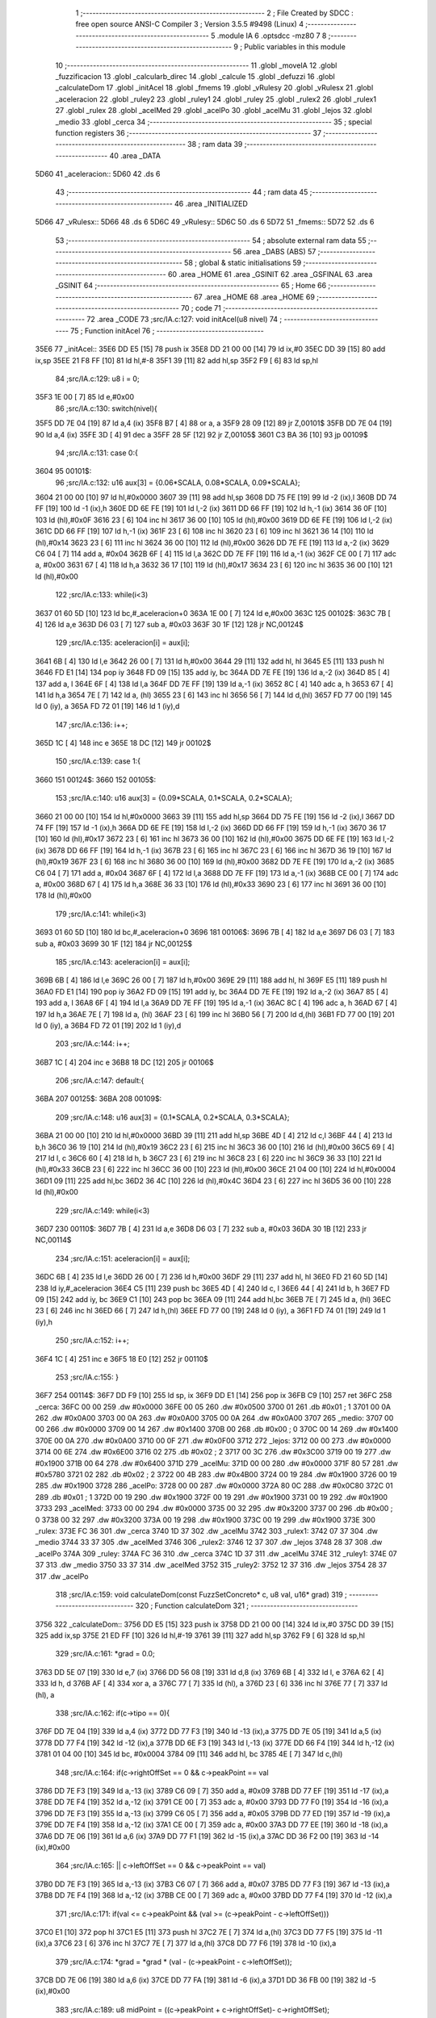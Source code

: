                               1 ;--------------------------------------------------------
                              2 ; File Created by SDCC : free open source ANSI-C Compiler
                              3 ; Version 3.5.5 #9498 (Linux)
                              4 ;--------------------------------------------------------
                              5 	.module IA
                              6 	.optsdcc -mz80
                              7 	
                              8 ;--------------------------------------------------------
                              9 ; Public variables in this module
                             10 ;--------------------------------------------------------
                             11 	.globl _moveIA
                             12 	.globl _fuzzificacion
                             13 	.globl _calcularb_direc
                             14 	.globl _calcule
                             15 	.globl _defuzzi
                             16 	.globl _calculateDom
                             17 	.globl _initAcel
                             18 	.globl _fmems
                             19 	.globl _vRulesy
                             20 	.globl _vRulesx
                             21 	.globl _aceleracion
                             22 	.globl _ruley2
                             23 	.globl _ruley1
                             24 	.globl _ruley
                             25 	.globl _rulex2
                             26 	.globl _rulex1
                             27 	.globl _rulex
                             28 	.globl _acelMed
                             29 	.globl _acelPo
                             30 	.globl _acelMu
                             31 	.globl _lejos
                             32 	.globl _medio
                             33 	.globl _cerca
                             34 ;--------------------------------------------------------
                             35 ; special function registers
                             36 ;--------------------------------------------------------
                             37 ;--------------------------------------------------------
                             38 ; ram data
                             39 ;--------------------------------------------------------
                             40 	.area _DATA
   5D60                      41 _aceleracion::
   5D60                      42 	.ds 6
                             43 ;--------------------------------------------------------
                             44 ; ram data
                             45 ;--------------------------------------------------------
                             46 	.area _INITIALIZED
   5D66                      47 _vRulesx::
   5D66                      48 	.ds 6
   5D6C                      49 _vRulesy::
   5D6C                      50 	.ds 6
   5D72                      51 _fmems::
   5D72                      52 	.ds 6
                             53 ;--------------------------------------------------------
                             54 ; absolute external ram data
                             55 ;--------------------------------------------------------
                             56 	.area _DABS (ABS)
                             57 ;--------------------------------------------------------
                             58 ; global & static initialisations
                             59 ;--------------------------------------------------------
                             60 	.area _HOME
                             61 	.area _GSINIT
                             62 	.area _GSFINAL
                             63 	.area _GSINIT
                             64 ;--------------------------------------------------------
                             65 ; Home
                             66 ;--------------------------------------------------------
                             67 	.area _HOME
                             68 	.area _HOME
                             69 ;--------------------------------------------------------
                             70 ; code
                             71 ;--------------------------------------------------------
                             72 	.area _CODE
                             73 ;src/IA.c:127: void initAcel(u8 nivel)
                             74 ;	---------------------------------
                             75 ; Function initAcel
                             76 ; ---------------------------------
   35E6                      77 _initAcel::
   35E6 DD E5         [15]   78 	push	ix
   35E8 DD 21 00 00   [14]   79 	ld	ix,#0
   35EC DD 39         [15]   80 	add	ix,sp
   35EE 21 F8 FF      [10]   81 	ld	hl,#-8
   35F1 39            [11]   82 	add	hl,sp
   35F2 F9            [ 6]   83 	ld	sp,hl
                             84 ;src/IA.c:129: u8 i = 0;
   35F3 1E 00         [ 7]   85 	ld	e,#0x00
                             86 ;src/IA.c:130: switch(nivel){
   35F5 DD 7E 04      [19]   87 	ld	a,4 (ix)
   35F8 B7            [ 4]   88 	or	a, a
   35F9 28 09         [12]   89 	jr	Z,00101$
   35FB DD 7E 04      [19]   90 	ld	a,4 (ix)
   35FE 3D            [ 4]   91 	dec	a
   35FF 28 5F         [12]   92 	jr	Z,00105$
   3601 C3 BA 36      [10]   93 	jp	00109$
                             94 ;src/IA.c:131: case 0:{ 
   3604                      95 00101$:
                             96 ;src/IA.c:132: u16 aux[3] = {0.06*SCALA, 0.08*SCALA, 0.09*SCALA};
   3604 21 00 00      [10]   97 	ld	hl,#0x0000
   3607 39            [11]   98 	add	hl,sp
   3608 DD 75 FE      [19]   99 	ld	-2 (ix),l
   360B DD 74 FF      [19]  100 	ld	-1 (ix),h
   360E DD 6E FE      [19]  101 	ld	l,-2 (ix)
   3611 DD 66 FF      [19]  102 	ld	h,-1 (ix)
   3614 36 0F         [10]  103 	ld	(hl),#0x0F
   3616 23            [ 6]  104 	inc	hl
   3617 36 00         [10]  105 	ld	(hl),#0x00
   3619 DD 6E FE      [19]  106 	ld	l,-2 (ix)
   361C DD 66 FF      [19]  107 	ld	h,-1 (ix)
   361F 23            [ 6]  108 	inc	hl
   3620 23            [ 6]  109 	inc	hl
   3621 36 14         [10]  110 	ld	(hl),#0x14
   3623 23            [ 6]  111 	inc	hl
   3624 36 00         [10]  112 	ld	(hl),#0x00
   3626 DD 7E FE      [19]  113 	ld	a,-2 (ix)
   3629 C6 04         [ 7]  114 	add	a, #0x04
   362B 6F            [ 4]  115 	ld	l,a
   362C DD 7E FF      [19]  116 	ld	a,-1 (ix)
   362F CE 00         [ 7]  117 	adc	a, #0x00
   3631 67            [ 4]  118 	ld	h,a
   3632 36 17         [10]  119 	ld	(hl),#0x17
   3634 23            [ 6]  120 	inc	hl
   3635 36 00         [10]  121 	ld	(hl),#0x00
                            122 ;src/IA.c:133: while(i<3)
   3637 01 60 5D      [10]  123 	ld	bc,#_aceleracion+0
   363A 1E 00         [ 7]  124 	ld	e,#0x00
   363C                     125 00102$:
   363C 7B            [ 4]  126 	ld	a,e
   363D D6 03         [ 7]  127 	sub	a, #0x03
   363F 30 1F         [12]  128 	jr	NC,00124$
                            129 ;src/IA.c:135: aceleracion[i] = aux[i];
   3641 6B            [ 4]  130 	ld	l,e
   3642 26 00         [ 7]  131 	ld	h,#0x00
   3644 29            [11]  132 	add	hl, hl
   3645 E5            [11]  133 	push	hl
   3646 FD E1         [14]  134 	pop	iy
   3648 FD 09         [15]  135 	add	iy, bc
   364A DD 7E FE      [19]  136 	ld	a,-2 (ix)
   364D 85            [ 4]  137 	add	a, l
   364E 6F            [ 4]  138 	ld	l,a
   364F DD 7E FF      [19]  139 	ld	a,-1 (ix)
   3652 8C            [ 4]  140 	adc	a, h
   3653 67            [ 4]  141 	ld	h,a
   3654 7E            [ 7]  142 	ld	a, (hl)
   3655 23            [ 6]  143 	inc	hl
   3656 56            [ 7]  144 	ld	d,(hl)
   3657 FD 77 00      [19]  145 	ld	0 (iy), a
   365A FD 72 01      [19]  146 	ld	1 (iy),d
                            147 ;src/IA.c:136: i++;
   365D 1C            [ 4]  148 	inc	e
   365E 18 DC         [12]  149 	jr	00102$
                            150 ;src/IA.c:139: case 1:{
   3660                     151 00124$:
   3660                     152 00105$:
                            153 ;src/IA.c:140: u16 aux[3] = {0.09*SCALA, 0.1*SCALA, 0.2*SCALA};
   3660 21 00 00      [10]  154 	ld	hl,#0x0000
   3663 39            [11]  155 	add	hl,sp
   3664 DD 75 FE      [19]  156 	ld	-2 (ix),l
   3667 DD 74 FF      [19]  157 	ld	-1 (ix),h
   366A DD 6E FE      [19]  158 	ld	l,-2 (ix)
   366D DD 66 FF      [19]  159 	ld	h,-1 (ix)
   3670 36 17         [10]  160 	ld	(hl),#0x17
   3672 23            [ 6]  161 	inc	hl
   3673 36 00         [10]  162 	ld	(hl),#0x00
   3675 DD 6E FE      [19]  163 	ld	l,-2 (ix)
   3678 DD 66 FF      [19]  164 	ld	h,-1 (ix)
   367B 23            [ 6]  165 	inc	hl
   367C 23            [ 6]  166 	inc	hl
   367D 36 19         [10]  167 	ld	(hl),#0x19
   367F 23            [ 6]  168 	inc	hl
   3680 36 00         [10]  169 	ld	(hl),#0x00
   3682 DD 7E FE      [19]  170 	ld	a,-2 (ix)
   3685 C6 04         [ 7]  171 	add	a, #0x04
   3687 6F            [ 4]  172 	ld	l,a
   3688 DD 7E FF      [19]  173 	ld	a,-1 (ix)
   368B CE 00         [ 7]  174 	adc	a, #0x00
   368D 67            [ 4]  175 	ld	h,a
   368E 36 33         [10]  176 	ld	(hl),#0x33
   3690 23            [ 6]  177 	inc	hl
   3691 36 00         [10]  178 	ld	(hl),#0x00
                            179 ;src/IA.c:141: while(i<3)
   3693 01 60 5D      [10]  180 	ld	bc,#_aceleracion+0
   3696                     181 00106$:
   3696 7B            [ 4]  182 	ld	a,e
   3697 D6 03         [ 7]  183 	sub	a, #0x03
   3699 30 1F         [12]  184 	jr	NC,00125$
                            185 ;src/IA.c:143: aceleracion[i] = aux[i];
   369B 6B            [ 4]  186 	ld	l,e
   369C 26 00         [ 7]  187 	ld	h,#0x00
   369E 29            [11]  188 	add	hl, hl
   369F E5            [11]  189 	push	hl
   36A0 FD E1         [14]  190 	pop	iy
   36A2 FD 09         [15]  191 	add	iy, bc
   36A4 DD 7E FE      [19]  192 	ld	a,-2 (ix)
   36A7 85            [ 4]  193 	add	a, l
   36A8 6F            [ 4]  194 	ld	l,a
   36A9 DD 7E FF      [19]  195 	ld	a,-1 (ix)
   36AC 8C            [ 4]  196 	adc	a, h
   36AD 67            [ 4]  197 	ld	h,a
   36AE 7E            [ 7]  198 	ld	a, (hl)
   36AF 23            [ 6]  199 	inc	hl
   36B0 56            [ 7]  200 	ld	d,(hl)
   36B1 FD 77 00      [19]  201 	ld	0 (iy), a
   36B4 FD 72 01      [19]  202 	ld	1 (iy),d
                            203 ;src/IA.c:144: i++;
   36B7 1C            [ 4]  204 	inc	e
   36B8 18 DC         [12]  205 	jr	00106$
                            206 ;src/IA.c:147: default:{
   36BA                     207 00125$:
   36BA                     208 00109$:
                            209 ;src/IA.c:148: u16 aux[3] = {0.1*SCALA, 0.2*SCALA, 0.3*SCALA};
   36BA 21 00 00      [10]  210 	ld	hl,#0x0000
   36BD 39            [11]  211 	add	hl,sp
   36BE 4D            [ 4]  212 	ld	c,l
   36BF 44            [ 4]  213 	ld	b,h
   36C0 36 19         [10]  214 	ld	(hl),#0x19
   36C2 23            [ 6]  215 	inc	hl
   36C3 36 00         [10]  216 	ld	(hl),#0x00
   36C5 69            [ 4]  217 	ld	l, c
   36C6 60            [ 4]  218 	ld	h, b
   36C7 23            [ 6]  219 	inc	hl
   36C8 23            [ 6]  220 	inc	hl
   36C9 36 33         [10]  221 	ld	(hl),#0x33
   36CB 23            [ 6]  222 	inc	hl
   36CC 36 00         [10]  223 	ld	(hl),#0x00
   36CE 21 04 00      [10]  224 	ld	hl,#0x0004
   36D1 09            [11]  225 	add	hl,bc
   36D2 36 4C         [10]  226 	ld	(hl),#0x4C
   36D4 23            [ 6]  227 	inc	hl
   36D5 36 00         [10]  228 	ld	(hl),#0x00
                            229 ;src/IA.c:149: while(i<3)
   36D7                     230 00110$:
   36D7 7B            [ 4]  231 	ld	a,e
   36D8 D6 03         [ 7]  232 	sub	a, #0x03
   36DA 30 1B         [12]  233 	jr	NC,00114$
                            234 ;src/IA.c:151: aceleracion[i] = aux[i]; 
   36DC 6B            [ 4]  235 	ld	l,e
   36DD 26 00         [ 7]  236 	ld	h,#0x00
   36DF 29            [11]  237 	add	hl, hl
   36E0 FD 21 60 5D   [14]  238 	ld	iy,#_aceleracion
   36E4 C5            [11]  239 	push	bc
   36E5 4D            [ 4]  240 	ld	c, l
   36E6 44            [ 4]  241 	ld	b, h
   36E7 FD 09         [15]  242 	add	iy, bc
   36E9 C1            [10]  243 	pop	bc
   36EA 09            [11]  244 	add	hl,bc
   36EB 7E            [ 7]  245 	ld	a, (hl)
   36EC 23            [ 6]  246 	inc	hl
   36ED 66            [ 7]  247 	ld	h,(hl)
   36EE FD 77 00      [19]  248 	ld	0 (iy), a
   36F1 FD 74 01      [19]  249 	ld	1 (iy),h
                            250 ;src/IA.c:152: i++;
   36F4 1C            [ 4]  251 	inc	e
   36F5 18 E0         [12]  252 	jr	00110$
                            253 ;src/IA.c:155: }
   36F7                     254 00114$:
   36F7 DD F9         [10]  255 	ld	sp, ix
   36F9 DD E1         [14]  256 	pop	ix
   36FB C9            [10]  257 	ret
   36FC                     258 _cerca:
   36FC 00 00               259 	.dw #0x0000
   36FE 00 05               260 	.dw #0x0500
   3700 01                  261 	.db #0x01	; 1
   3701 00 0A               262 	.dw #0x0A00
   3703 00 0A               263 	.dw #0x0A00
   3705 00 0A               264 	.dw #0x0A00
   3707                     265 _medio:
   3707 00 00               266 	.dw #0x0000
   3709 00 14               267 	.dw #0x1400
   370B 00                  268 	.db #0x00	; 0
   370C 00 14               269 	.dw #0x1400
   370E 00 0A               270 	.dw #0x0A00
   3710 00 0F               271 	.dw #0x0F00
   3712                     272 _lejos:
   3712 00 00               273 	.dw #0x0000
   3714 00 6E               274 	.dw #0x6E00
   3716 02                  275 	.db #0x02	; 2
   3717 00 3C               276 	.dw #0x3C00
   3719 00 19               277 	.dw #0x1900
   371B 00 64               278 	.dw #0x6400
   371D                     279 _acelMu:
   371D 00 00               280 	.dw #0x0000
   371F 80 57               281 	.dw #0x5780
   3721 02                  282 	.db #0x02	; 2
   3722 00 4B               283 	.dw #0x4B00
   3724 00 19               284 	.dw #0x1900
   3726 00 19               285 	.dw #0x1900
   3728                     286 _acelPo:
   3728 00 00               287 	.dw #0x0000
   372A 80 0C               288 	.dw #0x0C80
   372C 01                  289 	.db #0x01	; 1
   372D 00 19               290 	.dw #0x1900
   372F 00 19               291 	.dw #0x1900
   3731 00 19               292 	.dw #0x1900
   3733                     293 _acelMed:
   3733 00 00               294 	.dw #0x0000
   3735 00 32               295 	.dw #0x3200
   3737 00                  296 	.db #0x00	; 0
   3738 00 32               297 	.dw #0x3200
   373A 00 19               298 	.dw #0x1900
   373C 00 19               299 	.dw #0x1900
   373E                     300 _rulex:
   373E FC 36               301 	.dw _cerca
   3740 1D 37               302 	.dw _acelMu
   3742                     303 _rulex1:
   3742 07 37               304 	.dw _medio
   3744 33 37               305 	.dw _acelMed
   3746                     306 _rulex2:
   3746 12 37               307 	.dw _lejos
   3748 28 37               308 	.dw _acelPo
   374A                     309 _ruley:
   374A FC 36               310 	.dw _cerca
   374C 1D 37               311 	.dw _acelMu
   374E                     312 _ruley1:
   374E 07 37               313 	.dw _medio
   3750 33 37               314 	.dw _acelMed
   3752                     315 _ruley2:
   3752 12 37               316 	.dw _lejos
   3754 28 37               317 	.dw _acelPo
                            318 ;src/IA.c:159: void calculateDom(const FuzzSetConcreto* c, u8 val, u16* grad)
                            319 ;	---------------------------------
                            320 ; Function calculateDom
                            321 ; ---------------------------------
   3756                     322 _calculateDom::
   3756 DD E5         [15]  323 	push	ix
   3758 DD 21 00 00   [14]  324 	ld	ix,#0
   375C DD 39         [15]  325 	add	ix,sp
   375E 21 ED FF      [10]  326 	ld	hl,#-19
   3761 39            [11]  327 	add	hl,sp
   3762 F9            [ 6]  328 	ld	sp,hl
                            329 ;src/IA.c:161: *grad = 0.0;
   3763 DD 5E 07      [19]  330 	ld	e,7 (ix)
   3766 DD 56 08      [19]  331 	ld	d,8 (ix)
   3769 6B            [ 4]  332 	ld	l, e
   376A 62            [ 4]  333 	ld	h, d
   376B AF            [ 4]  334 	xor	a, a
   376C 77            [ 7]  335 	ld	(hl), a
   376D 23            [ 6]  336 	inc	hl
   376E 77            [ 7]  337 	ld	(hl), a
                            338 ;src/IA.c:162: if(c->tipo == 0){
   376F DD 7E 04      [19]  339 	ld	a,4 (ix)
   3772 DD 77 F3      [19]  340 	ld	-13 (ix),a
   3775 DD 7E 05      [19]  341 	ld	a,5 (ix)
   3778 DD 77 F4      [19]  342 	ld	-12 (ix),a
   377B DD 6E F3      [19]  343 	ld	l,-13 (ix)
   377E DD 66 F4      [19]  344 	ld	h,-12 (ix)
   3781 01 04 00      [10]  345 	ld	bc, #0x0004
   3784 09            [11]  346 	add	hl, bc
   3785 4E            [ 7]  347 	ld	c,(hl)
                            348 ;src/IA.c:164: if(c->rightOffSet == 0 && c->peakPoint == val 
   3786 DD 7E F3      [19]  349 	ld	a,-13 (ix)
   3789 C6 09         [ 7]  350 	add	a, #0x09
   378B DD 77 EF      [19]  351 	ld	-17 (ix),a
   378E DD 7E F4      [19]  352 	ld	a,-12 (ix)
   3791 CE 00         [ 7]  353 	adc	a, #0x00
   3793 DD 77 F0      [19]  354 	ld	-16 (ix),a
   3796 DD 7E F3      [19]  355 	ld	a,-13 (ix)
   3799 C6 05         [ 7]  356 	add	a, #0x05
   379B DD 77 ED      [19]  357 	ld	-19 (ix),a
   379E DD 7E F4      [19]  358 	ld	a,-12 (ix)
   37A1 CE 00         [ 7]  359 	adc	a, #0x00
   37A3 DD 77 EE      [19]  360 	ld	-18 (ix),a
   37A6 DD 7E 06      [19]  361 	ld	a,6 (ix)
   37A9 DD 77 F1      [19]  362 	ld	-15 (ix),a
   37AC DD 36 F2 00   [19]  363 	ld	-14 (ix),#0x00
                            364 ;src/IA.c:165: || c->leftOffSet == 0 && c->peakPoint == val)
   37B0 DD 7E F3      [19]  365 	ld	a,-13 (ix)
   37B3 C6 07         [ 7]  366 	add	a, #0x07
   37B5 DD 77 F3      [19]  367 	ld	-13 (ix),a
   37B8 DD 7E F4      [19]  368 	ld	a,-12 (ix)
   37BB CE 00         [ 7]  369 	adc	a, #0x00
   37BD DD 77 F4      [19]  370 	ld	-12 (ix),a
                            371 ;src/IA.c:171: if(val <= c->peakPoint && (val >= (c->peakPoint - c->leftOffSet)))
   37C0 E1            [10]  372 	pop	hl
   37C1 E5            [11]  373 	push	hl
   37C2 7E            [ 7]  374 	ld	a,(hl)
   37C3 DD 77 F5      [19]  375 	ld	-11 (ix),a
   37C6 23            [ 6]  376 	inc	hl
   37C7 7E            [ 7]  377 	ld	a,(hl)
   37C8 DD 77 F6      [19]  378 	ld	-10 (ix),a
                            379 ;src/IA.c:174: *grad = *grad * (val - (c->peakPoint - c->leftOffSet));
   37CB DD 7E 06      [19]  380 	ld	a,6 (ix)
   37CE DD 77 FA      [19]  381 	ld	-6 (ix),a
   37D1 DD 36 FB 00   [19]  382 	ld	-5 (ix),#0x00
                            383 ;src/IA.c:189: u8 midPoint = ((c->peakPoint + c->rightOffSet)- c->rightOffSet);
   37D5 DD 6E EF      [19]  384 	ld	l,-17 (ix)
   37D8 DD 66 F0      [19]  385 	ld	h,-16 (ix)
   37DB 7E            [ 7]  386 	ld	a,(hl)
   37DC DD 77 FE      [19]  387 	ld	-2 (ix),a
   37DF 23            [ 6]  388 	inc	hl
   37E0 7E            [ 7]  389 	ld	a,(hl)
   37E1 DD 77 FF      [19]  390 	ld	-1 (ix),a
                            391 ;src/IA.c:174: *grad = *grad * (val - (c->peakPoint - c->leftOffSet));
                            392 ;src/IA.c:178: *grad = SCALA/-c->rightOffSet;
   37E4 AF            [ 4]  393 	xor	a, a
   37E5 DD 96 FE      [19]  394 	sub	a, -2 (ix)
   37E8 6F            [ 4]  395 	ld	l,a
   37E9 3E 00         [ 7]  396 	ld	a, #0x00
   37EB DD 9E FF      [19]  397 	sbc	a, -1 (ix)
   37EE 67            [ 4]  398 	ld	h,a
   37EF C5            [11]  399 	push	bc
   37F0 D5            [11]  400 	push	de
   37F1 E5            [11]  401 	push	hl
   37F2 21 00 01      [10]  402 	ld	hl,#0x0100
   37F5 E5            [11]  403 	push	hl
                            404 ;src/IA.c:162: if(c->tipo == 0){
   37F6 CD 7E 50      [17]  405 	call	__divuint
   37F9 F1            [10]  406 	pop	af
   37FA F1            [10]  407 	pop	af
   37FB DD 74 F9      [19]  408 	ld	-7 (ix),h
   37FE DD 75 F8      [19]  409 	ld	-8 (ix),l
   3801 D1            [10]  410 	pop	de
   3802 C1            [10]  411 	pop	bc
   3803 79            [ 4]  412 	ld	a,c
   3804 B7            [ 4]  413 	or	a, a
   3805 C2 21 39      [10]  414 	jp	NZ,00138$
                            415 ;src/IA.c:164: if(c->rightOffSet == 0 && c->peakPoint == val 
   3808 DD 7E F1      [19]  416 	ld	a,-15 (ix)
   380B DD 96 F5      [19]  417 	sub	a, -11 (ix)
   380E 20 0C         [12]  418 	jr	NZ,00214$
   3810 DD 7E F2      [19]  419 	ld	a,-14 (ix)
   3813 DD 96 F6      [19]  420 	sub	a, -10 (ix)
   3816 20 04         [12]  421 	jr	NZ,00214$
   3818 3E 01         [ 7]  422 	ld	a,#0x01
   381A 18 01         [12]  423 	jr	00215$
   381C                     424 00214$:
   381C AF            [ 4]  425 	xor	a,a
   381D                     426 00215$:
   381D 47            [ 4]  427 	ld	b,a
   381E DD 7E FF      [19]  428 	ld	a,-1 (ix)
   3821 DD B6 FE      [19]  429 	or	a,-2 (ix)
   3824 20 04         [12]  430 	jr	NZ,00105$
   3826 78            [ 4]  431 	ld	a,b
   3827 B7            [ 4]  432 	or	a, a
   3828 20 10         [12]  433 	jr	NZ,00101$
   382A                     434 00105$:
                            435 ;src/IA.c:165: || c->leftOffSet == 0 && c->peakPoint == val)
   382A DD 6E F3      [19]  436 	ld	l,-13 (ix)
   382D DD 66 F4      [19]  437 	ld	h,-12 (ix)
   3830 4E            [ 7]  438 	ld	c,(hl)
   3831 23            [ 6]  439 	inc	hl
   3832 66            [ 7]  440 	ld	h,(hl)
   3833 7C            [ 4]  441 	ld	a,h
   3834 B1            [ 4]  442 	or	a,c
   3835 20 0D         [12]  443 	jr	NZ,00102$
   3837 B0            [ 4]  444 	or	a,b
   3838 28 0A         [12]  445 	jr	Z,00102$
   383A                     446 00101$:
                            447 ;src/IA.c:167: *grad = SCALA;
   383A 3E 00         [ 7]  448 	ld	a,#0x00
   383C 12            [ 7]  449 	ld	(de),a
   383D 13            [ 6]  450 	inc	de
   383E 3E 01         [ 7]  451 	ld	a,#0x01
   3840 12            [ 7]  452 	ld	(de),a
                            453 ;src/IA.c:168: return;
   3841 C3 6B 3A      [10]  454 	jp	00140$
   3844                     455 00102$:
                            456 ;src/IA.c:171: if(val <= c->peakPoint && (val >= (c->peakPoint - c->leftOffSet)))
   3844 DD 7E F5      [19]  457 	ld	a,-11 (ix)
   3847 DD 96 F1      [19]  458 	sub	a, -15 (ix)
   384A DD 7E F6      [19]  459 	ld	a,-10 (ix)
   384D DD 9E F2      [19]  460 	sbc	a, -14 (ix)
   3850 3E 00         [ 7]  461 	ld	a,#0x00
   3852 17            [ 4]  462 	rla
   3853 DD 77 F7      [19]  463 	ld	-9 (ix),a
   3856 DD CB F7 46   [20]  464 	bit	0,-9 (ix)
   385A 20 64         [12]  465 	jr	NZ,00111$
   385C DD 7E F5      [19]  466 	ld	a,-11 (ix)
   385F 91            [ 4]  467 	sub	a, c
   3860 47            [ 4]  468 	ld	b,a
   3861 DD 7E F6      [19]  469 	ld	a,-10 (ix)
   3864 9C            [ 4]  470 	sbc	a, h
   3865 6F            [ 4]  471 	ld	l,a
   3866 DD 7E F1      [19]  472 	ld	a,-15 (ix)
   3869 90            [ 4]  473 	sub	a, b
   386A DD 7E F2      [19]  474 	ld	a,-14 (ix)
   386D 9D            [ 4]  475 	sbc	a, l
   386E 38 50         [12]  476 	jr	C,00111$
                            477 ;src/IA.c:173: *grad = SCALA / c->leftOffSet;
   3870 D5            [11]  478 	push	de
   3871 69            [ 4]  479 	ld	l, c
   3872 E5            [11]  480 	push	hl
   3873 21 00 01      [10]  481 	ld	hl,#0x0100
   3876 E5            [11]  482 	push	hl
   3877 CD 7E 50      [17]  483 	call	__divuint
   387A F1            [10]  484 	pop	af
   387B F1            [10]  485 	pop	af
   387C 4D            [ 4]  486 	ld	c,l
   387D 44            [ 4]  487 	ld	b,h
   387E D1            [10]  488 	pop	de
   387F 6B            [ 4]  489 	ld	l, e
   3880 62            [ 4]  490 	ld	h, d
   3881 71            [ 7]  491 	ld	(hl),c
   3882 23            [ 6]  492 	inc	hl
   3883 70            [ 7]  493 	ld	(hl),b
                            494 ;src/IA.c:174: *grad = *grad * (val - (c->peakPoint - c->leftOffSet));
   3884 E1            [10]  495 	pop	hl
   3885 E5            [11]  496 	push	hl
   3886 7E            [ 7]  497 	ld	a,(hl)
   3887 DD 77 FC      [19]  498 	ld	-4 (ix),a
   388A 23            [ 6]  499 	inc	hl
   388B 7E            [ 7]  500 	ld	a,(hl)
   388C DD 77 FD      [19]  501 	ld	-3 (ix),a
   388F DD 6E F3      [19]  502 	ld	l,-13 (ix)
   3892 DD 66 F4      [19]  503 	ld	h,-12 (ix)
   3895 7E            [ 7]  504 	ld	a, (hl)
   3896 23            [ 6]  505 	inc	hl
   3897 66            [ 7]  506 	ld	h,(hl)
   3898 6F            [ 4]  507 	ld	l,a
   3899 DD 7E FC      [19]  508 	ld	a,-4 (ix)
   389C 95            [ 4]  509 	sub	a, l
   389D 6F            [ 4]  510 	ld	l,a
   389E DD 7E FD      [19]  511 	ld	a,-3 (ix)
   38A1 9C            [ 4]  512 	sbc	a, h
   38A2 67            [ 4]  513 	ld	h,a
   38A3 DD 7E FA      [19]  514 	ld	a,-6 (ix)
   38A6 95            [ 4]  515 	sub	a, l
   38A7 6F            [ 4]  516 	ld	l,a
   38A8 DD 7E FB      [19]  517 	ld	a,-5 (ix)
   38AB 9C            [ 4]  518 	sbc	a, h
   38AC 67            [ 4]  519 	ld	h,a
   38AD D5            [11]  520 	push	de
   38AE E5            [11]  521 	push	hl
   38AF C5            [11]  522 	push	bc
   38B0 CD 56 5B      [17]  523 	call	__mulint
   38B3 F1            [10]  524 	pop	af
   38B4 F1            [10]  525 	pop	af
   38B5 4D            [ 4]  526 	ld	c,l
   38B6 44            [ 4]  527 	ld	b,h
   38B7 D1            [10]  528 	pop	de
   38B8 79            [ 4]  529 	ld	a,c
   38B9 12            [ 7]  530 	ld	(de),a
   38BA 13            [ 6]  531 	inc	de
   38BB 78            [ 4]  532 	ld	a,b
   38BC 12            [ 7]  533 	ld	(de),a
                            534 ;src/IA.c:175: return;
   38BD C3 6B 3A      [10]  535 	jp	00140$
   38C0                     536 00111$:
                            537 ;src/IA.c:176: }else if(val > c->peakPoint && val < (c->peakPoint + c->rightOffSet))
   38C0 DD CB F7 46   [20]  538 	bit	0,-9 (ix)
   38C4 28 51         [12]  539 	jr	Z,00107$
   38C6 DD 7E F5      [19]  540 	ld	a,-11 (ix)
   38C9 DD 86 FE      [19]  541 	add	a, -2 (ix)
   38CC 4F            [ 4]  542 	ld	c,a
   38CD DD 7E F6      [19]  543 	ld	a,-10 (ix)
   38D0 DD 8E FF      [19]  544 	adc	a, -1 (ix)
   38D3 47            [ 4]  545 	ld	b,a
   38D4 DD 7E F1      [19]  546 	ld	a,-15 (ix)
   38D7 91            [ 4]  547 	sub	a, c
   38D8 DD 7E F2      [19]  548 	ld	a,-14 (ix)
   38DB 98            [ 4]  549 	sbc	a, b
   38DC 30 39         [12]  550 	jr	NC,00107$
                            551 ;src/IA.c:178: *grad = SCALA/-c->rightOffSet;
   38DE 6B            [ 4]  552 	ld	l, e
   38DF 62            [ 4]  553 	ld	h, d
   38E0 DD 7E F8      [19]  554 	ld	a,-8 (ix)
   38E3 77            [ 7]  555 	ld	(hl),a
   38E4 23            [ 6]  556 	inc	hl
   38E5 DD 7E F9      [19]  557 	ld	a,-7 (ix)
   38E8 77            [ 7]  558 	ld	(hl),a
                            559 ;src/IA.c:179: *grad = *grad * (val- c->peakPoint) + SCALA;
   38E9 E1            [10]  560 	pop	hl
   38EA E5            [11]  561 	push	hl
   38EB 4E            [ 7]  562 	ld	c,(hl)
   38EC 23            [ 6]  563 	inc	hl
   38ED 46            [ 7]  564 	ld	b,(hl)
   38EE DD 7E FA      [19]  565 	ld	a,-6 (ix)
   38F1 91            [ 4]  566 	sub	a, c
   38F2 4F            [ 4]  567 	ld	c,a
   38F3 DD 7E FB      [19]  568 	ld	a,-5 (ix)
   38F6 98            [ 4]  569 	sbc	a, b
   38F7 47            [ 4]  570 	ld	b,a
   38F8 D5            [11]  571 	push	de
   38F9 C5            [11]  572 	push	bc
   38FA DD 6E F8      [19]  573 	ld	l,-8 (ix)
   38FD DD 66 F9      [19]  574 	ld	h,-7 (ix)
   3900 E5            [11]  575 	push	hl
   3901 CD 56 5B      [17]  576 	call	__mulint
   3904 F1            [10]  577 	pop	af
   3905 F1            [10]  578 	pop	af
   3906 4D            [ 4]  579 	ld	c,l
   3907 44            [ 4]  580 	ld	b,h
   3908 D1            [10]  581 	pop	de
   3909 21 00 01      [10]  582 	ld	hl,#0x0100
   390C 09            [11]  583 	add	hl,bc
   390D 4D            [ 4]  584 	ld	c,l
   390E 44            [ 4]  585 	ld	b,h
   390F 79            [ 4]  586 	ld	a,c
   3910 12            [ 7]  587 	ld	(de),a
   3911 13            [ 6]  588 	inc	de
   3912 78            [ 4]  589 	ld	a,b
   3913 12            [ 7]  590 	ld	(de),a
                            591 ;src/IA.c:180: return;
   3914 C3 6B 3A      [10]  592 	jp	00140$
   3917                     593 00107$:
                            594 ;src/IA.c:183: *grad = 0;
   3917 3E 00         [ 7]  595 	ld	a,#0x00
   3919 12            [ 7]  596 	ld	(de),a
   391A 13            [ 6]  597 	inc	de
   391B 3E 00         [ 7]  598 	ld	a,#0x00
   391D 12            [ 7]  599 	ld	(de),a
                            600 ;src/IA.c:184: return;
   391E C3 6B 3A      [10]  601 	jp	00140$
   3921                     602 00138$:
                            603 ;src/IA.c:189: u8 midPoint = ((c->peakPoint + c->rightOffSet)- c->rightOffSet);
   3921 DD 6E F5      [19]  604 	ld	l,-11 (ix)
   3924 DD 7E FE      [19]  605 	ld	a,-2 (ix)
   3927 DD 77 FC      [19]  606 	ld	-4 (ix),a
   392A 7D            [ 4]  607 	ld	a,l
   392B DD 86 FC      [19]  608 	add	a, -4 (ix)
   392E DD 96 FC      [19]  609 	sub	a, -4 (ix)
   3931 47            [ 4]  610 	ld	b,a
                            611 ;src/IA.c:187: }else if(c->tipo == 1)
   3932 0D            [ 4]  612 	dec	c
   3933 C2 C3 39      [10]  613 	jp	NZ,00135$
                            614 ;src/IA.c:189: u8 midPoint = ((c->peakPoint + c->rightOffSet)- c->rightOffSet);
   3936 48            [ 4]  615 	ld	c,b
                            616 ;src/IA.c:192: if(c->rightOffSet == 0 && val == midPoint){
   3937 DD 7E FF      [19]  617 	ld	a,-1 (ix)
   393A DD B6 FE      [19]  618 	or	a,-2 (ix)
   393D 20 0E         [12]  619 	jr	NZ,00115$
   393F DD 7E 06      [19]  620 	ld	a,6 (ix)
                            621 ;src/IA.c:193: *grad = SCALA;
   3942 91            [ 4]  622 	sub	a,c
   3943 20 08         [12]  623 	jr	NZ,00115$
   3945 12            [ 7]  624 	ld	(de),a
   3946 13            [ 6]  625 	inc	de
   3947 3E 01         [ 7]  626 	ld	a,#0x01
   3949 12            [ 7]  627 	ld	(de),a
                            628 ;src/IA.c:194: return;
   394A C3 6B 3A      [10]  629 	jp	00140$
   394D                     630 00115$:
                            631 ;src/IA.c:197: if(val >= midPoint && (val < (midPoint + c->rightOffSet)))
   394D DD 7E 06      [19]  632 	ld	a,6 (ix)
   3950 91            [ 4]  633 	sub	a, c
   3951 3E 00         [ 7]  634 	ld	a,#0x00
   3953 17            [ 4]  635 	rla
   3954 DD 77 FC      [19]  636 	ld	-4 (ix),a
   3957 DD CB FC 46   [20]  637 	bit	0,-4 (ix)
   395B 20 4C         [12]  638 	jr	NZ,00121$
   395D 06 00         [ 7]  639 	ld	b,#0x00
   395F DD 6E FE      [19]  640 	ld	l,-2 (ix)
   3962 DD 66 FF      [19]  641 	ld	h,-1 (ix)
   3965 09            [11]  642 	add	hl,bc
   3966 DD 7E F1      [19]  643 	ld	a,-15 (ix)
   3969 95            [ 4]  644 	sub	a, l
   396A DD 7E F2      [19]  645 	ld	a,-14 (ix)
   396D 9C            [ 4]  646 	sbc	a, h
   396E 30 39         [12]  647 	jr	NC,00121$
                            648 ;src/IA.c:199: *grad = SCALA/-c->rightOffSet;
   3970 6B            [ 4]  649 	ld	l, e
   3971 62            [ 4]  650 	ld	h, d
   3972 DD 7E F8      [19]  651 	ld	a,-8 (ix)
   3975 77            [ 7]  652 	ld	(hl),a
   3976 23            [ 6]  653 	inc	hl
   3977 DD 7E F9      [19]  654 	ld	a,-7 (ix)
   397A 77            [ 7]  655 	ld	(hl),a
                            656 ;src/IA.c:200: *grad = *grad*(val-(midPoint + c->rightOffSet));
   397B DD 6E EF      [19]  657 	ld	l,-17 (ix)
   397E DD 66 F0      [19]  658 	ld	h,-16 (ix)
   3981 7E            [ 7]  659 	ld	a, (hl)
   3982 23            [ 6]  660 	inc	hl
   3983 66            [ 7]  661 	ld	h,(hl)
   3984 6F            [ 4]  662 	ld	l,a
   3985 09            [11]  663 	add	hl,bc
   3986 DD 7E FA      [19]  664 	ld	a,-6 (ix)
   3989 95            [ 4]  665 	sub	a, l
   398A 4F            [ 4]  666 	ld	c,a
   398B DD 7E FB      [19]  667 	ld	a,-5 (ix)
   398E 9C            [ 4]  668 	sbc	a, h
   398F 47            [ 4]  669 	ld	b,a
   3990 D5            [11]  670 	push	de
   3991 C5            [11]  671 	push	bc
   3992 DD 6E F8      [19]  672 	ld	l,-8 (ix)
   3995 DD 66 F9      [19]  673 	ld	h,-7 (ix)
   3998 E5            [11]  674 	push	hl
   3999 CD 56 5B      [17]  675 	call	__mulint
   399C F1            [10]  676 	pop	af
   399D F1            [10]  677 	pop	af
   399E 4D            [ 4]  678 	ld	c,l
   399F 44            [ 4]  679 	ld	b,h
   39A0 D1            [10]  680 	pop	de
   39A1 79            [ 4]  681 	ld	a,c
   39A2 12            [ 7]  682 	ld	(de),a
   39A3 13            [ 6]  683 	inc	de
   39A4 78            [ 4]  684 	ld	a,b
   39A5 12            [ 7]  685 	ld	(de),a
                            686 ;src/IA.c:201: return;
   39A6 C3 6B 3A      [10]  687 	jp	00140$
   39A9                     688 00121$:
                            689 ;src/IA.c:202: }else if(val < midPoint)
   39A9 DD CB FC 46   [20]  690 	bit	0,-4 (ix)
   39AD 28 0A         [12]  691 	jr	Z,00118$
                            692 ;src/IA.c:204: *grad = SCALA;
   39AF 3E 00         [ 7]  693 	ld	a,#0x00
   39B1 12            [ 7]  694 	ld	(de),a
   39B2 13            [ 6]  695 	inc	de
   39B3 3E 01         [ 7]  696 	ld	a,#0x01
   39B5 12            [ 7]  697 	ld	(de),a
                            698 ;src/IA.c:205: return;
   39B6 C3 6B 3A      [10]  699 	jp	00140$
   39B9                     700 00118$:
                            701 ;src/IA.c:207: *grad = 0;
   39B9 3E 00         [ 7]  702 	ld	a,#0x00
   39BB 12            [ 7]  703 	ld	(de),a
   39BC 13            [ 6]  704 	inc	de
   39BD 3E 00         [ 7]  705 	ld	a,#0x00
   39BF 12            [ 7]  706 	ld	(de),a
                            707 ;src/IA.c:208: return;
   39C0 C3 6B 3A      [10]  708 	jp	00140$
   39C3                     709 00135$:
                            710 ;src/IA.c:212: u8 midPoint = ((c->peakPoint + c->rightOffSet)- c->rightOffSet);
                            711 ;src/IA.c:214: if(c->leftOffSet == 0 && val == midPoint)
   39C3 DD 6E F3      [19]  712 	ld	l,-13 (ix)
   39C6 DD 66 F4      [19]  713 	ld	h,-12 (ix)
   39C9 4E            [ 7]  714 	ld	c,(hl)
   39CA 23            [ 6]  715 	inc	hl
   39CB 7E            [ 7]  716 	ld	a, (hl)
   39CC B1            [ 4]  717 	or	a,c
   39CD 20 0D         [12]  718 	jr	NZ,00125$
   39CF DD 7E 06      [19]  719 	ld	a,6 (ix)
   39D2 90            [ 4]  720 	sub	a, b
   39D3 20 07         [12]  721 	jr	NZ,00125$
                            722 ;src/IA.c:215: *grad = SCALA;
   39D5 6B            [ 4]  723 	ld	l, e
   39D6 62            [ 4]  724 	ld	h, d
   39D7 36 00         [10]  725 	ld	(hl),#0x00
   39D9 23            [ 6]  726 	inc	hl
   39DA 36 01         [10]  727 	ld	(hl),#0x01
   39DC                     728 00125$:
                            729 ;src/IA.c:216: if(val <= midPoint && (val > (midPoint - c->leftOffSet)))
   39DC 78            [ 4]  730 	ld	a,b
   39DD DD 96 06      [19]  731 	sub	a, 6 (ix)
   39E0 3E 00         [ 7]  732 	ld	a,#0x00
   39E2 17            [ 4]  733 	rla
   39E3 DD 77 FC      [19]  734 	ld	-4 (ix),a
   39E6 DD CB FC 46   [20]  735 	bit	0,-4 (ix)
   39EA 20 69         [12]  736 	jr	NZ,00131$
   39EC 0E 00         [ 7]  737 	ld	c,#0x00
   39EE DD 6E F3      [19]  738 	ld	l,-13 (ix)
   39F1 DD 66 F4      [19]  739 	ld	h,-12 (ix)
   39F4 7E            [ 7]  740 	ld	a, (hl)
   39F5 23            [ 6]  741 	inc	hl
   39F6 66            [ 7]  742 	ld	h,(hl)
   39F7 6F            [ 4]  743 	ld	l,a
   39F8 DD 70 F8      [19]  744 	ld	-8 (ix),b
   39FB DD 71 F9      [19]  745 	ld	-7 (ix),c
   39FE DD 7E F8      [19]  746 	ld	a,-8 (ix)
   3A01 95            [ 4]  747 	sub	a, l
   3A02 4F            [ 4]  748 	ld	c,a
   3A03 DD 7E F9      [19]  749 	ld	a,-7 (ix)
   3A06 9C            [ 4]  750 	sbc	a, h
   3A07 47            [ 4]  751 	ld	b,a
   3A08 79            [ 4]  752 	ld	a,c
   3A09 DD 96 F1      [19]  753 	sub	a, -15 (ix)
   3A0C 78            [ 4]  754 	ld	a,b
   3A0D DD 9E F2      [19]  755 	sbc	a, -14 (ix)
   3A10 30 43         [12]  756 	jr	NC,00131$
                            757 ;src/IA.c:218: *grad = SCALA/c->leftOffSet;
   3A12 D5            [11]  758 	push	de
   3A13 E5            [11]  759 	push	hl
   3A14 21 00 01      [10]  760 	ld	hl,#0x0100
   3A17 E5            [11]  761 	push	hl
   3A18 CD 7E 50      [17]  762 	call	__divuint
   3A1B F1            [10]  763 	pop	af
   3A1C F1            [10]  764 	pop	af
   3A1D 4D            [ 4]  765 	ld	c,l
   3A1E 44            [ 4]  766 	ld	b,h
   3A1F D1            [10]  767 	pop	de
   3A20 6B            [ 4]  768 	ld	l, e
   3A21 62            [ 4]  769 	ld	h, d
   3A22 71            [ 7]  770 	ld	(hl),c
   3A23 23            [ 6]  771 	inc	hl
   3A24 70            [ 7]  772 	ld	(hl),b
                            773 ;src/IA.c:219: *grad = *grad*(val-(midPoint - c->leftOffSet));
   3A25 DD 6E F3      [19]  774 	ld	l,-13 (ix)
   3A28 DD 66 F4      [19]  775 	ld	h,-12 (ix)
   3A2B 7E            [ 7]  776 	ld	a, (hl)
   3A2C 23            [ 6]  777 	inc	hl
   3A2D 66            [ 7]  778 	ld	h,(hl)
   3A2E 6F            [ 4]  779 	ld	l,a
   3A2F DD 7E F8      [19]  780 	ld	a,-8 (ix)
   3A32 95            [ 4]  781 	sub	a, l
   3A33 6F            [ 4]  782 	ld	l,a
   3A34 DD 7E F9      [19]  783 	ld	a,-7 (ix)
   3A37 9C            [ 4]  784 	sbc	a, h
   3A38 67            [ 4]  785 	ld	h,a
   3A39 DD 7E FA      [19]  786 	ld	a,-6 (ix)
   3A3C 95            [ 4]  787 	sub	a, l
   3A3D 6F            [ 4]  788 	ld	l,a
   3A3E DD 7E FB      [19]  789 	ld	a,-5 (ix)
   3A41 9C            [ 4]  790 	sbc	a, h
   3A42 67            [ 4]  791 	ld	h,a
   3A43 D5            [11]  792 	push	de
   3A44 E5            [11]  793 	push	hl
   3A45 C5            [11]  794 	push	bc
   3A46 CD 56 5B      [17]  795 	call	__mulint
   3A49 F1            [10]  796 	pop	af
   3A4A F1            [10]  797 	pop	af
   3A4B 4D            [ 4]  798 	ld	c,l
   3A4C 44            [ 4]  799 	ld	b,h
   3A4D D1            [10]  800 	pop	de
   3A4E 79            [ 4]  801 	ld	a,c
   3A4F 12            [ 7]  802 	ld	(de),a
   3A50 13            [ 6]  803 	inc	de
   3A51 78            [ 4]  804 	ld	a,b
   3A52 12            [ 7]  805 	ld	(de),a
   3A53 18 16         [12]  806 	jr	00140$
   3A55                     807 00131$:
                            808 ;src/IA.c:220: }else if(val > midPoint)
   3A55 DD CB FC 46   [20]  809 	bit	0,-4 (ix)
   3A59 28 09         [12]  810 	jr	Z,00128$
                            811 ;src/IA.c:223: *grad = SCALA;
   3A5B 3E 00         [ 7]  812 	ld	a,#0x00
   3A5D 12            [ 7]  813 	ld	(de),a
   3A5E 13            [ 6]  814 	inc	de
   3A5F 3E 01         [ 7]  815 	ld	a,#0x01
   3A61 12            [ 7]  816 	ld	(de),a
   3A62 18 07         [12]  817 	jr	00140$
   3A64                     818 00128$:
                            819 ;src/IA.c:225: *grad = 0;
   3A64 3E 00         [ 7]  820 	ld	a,#0x00
   3A66 12            [ 7]  821 	ld	(de),a
   3A67 13            [ 6]  822 	inc	de
   3A68 3E 00         [ 7]  823 	ld	a,#0x00
   3A6A 12            [ 7]  824 	ld	(de),a
   3A6B                     825 00140$:
   3A6B DD F9         [10]  826 	ld	sp, ix
   3A6D DD E1         [14]  827 	pop	ix
   3A6F C9            [10]  828 	ret
                            829 ;src/IA.c:232: void defuzzi(u16 val, b_direccion* direccion, i16* re)
                            830 ;	---------------------------------
                            831 ; Function defuzzi
                            832 ; ---------------------------------
   3A70                     833 _defuzzi::
   3A70 DD E5         [15]  834 	push	ix
   3A72 DD 21 00 00   [14]  835 	ld	ix,#0
   3A76 DD 39         [15]  836 	add	ix,sp
   3A78 21 EF FF      [10]  837 	ld	hl,#-17
   3A7B 39            [11]  838 	add	hl,sp
   3A7C F9            [ 6]  839 	ld	sp,hl
                            840 ;src/IA.c:239: *re = 0;
   3A7D DD 7E 08      [19]  841 	ld	a,8 (ix)
   3A80 DD 77 FE      [19]  842 	ld	-2 (ix),a
   3A83 DD 7E 09      [19]  843 	ld	a,9 (ix)
   3A86 DD 77 FF      [19]  844 	ld	-1 (ix),a
   3A89 DD 6E FE      [19]  845 	ld	l,-2 (ix)
   3A8C DD 66 FF      [19]  846 	ld	h,-1 (ix)
   3A8F AF            [ 4]  847 	xor	a, a
   3A90 77            [ 7]  848 	ld	(hl), a
   3A91 23            [ 6]  849 	inc	hl
   3A92 77            [ 7]  850 	ld	(hl), a
                            851 ;src/IA.c:241: while(i < 3)
   3A93 21 00 00      [10]  852 	ld	hl,#0x0000
   3A96 39            [11]  853 	add	hl,sp
   3A97 DD 75 FC      [19]  854 	ld	-4 (ix),l
   3A9A DD 74 FD      [19]  855 	ld	-3 (ix),h
   3A9D 0E 00         [ 7]  856 	ld	c,#0x00
   3A9F                     857 00101$:
   3A9F 79            [ 4]  858 	ld	a,c
   3AA0 D6 03         [ 7]  859 	sub	a, #0x03
   3AA2 30 53         [12]  860 	jr	NC,00103$
                            861 ;src/IA.c:243: dom = 0;
   3AA4 DD 36 F6 00   [19]  862 	ld	-10 (ix),#0x00
   3AA8 DD 36 F7 00   [19]  863 	ld	-9 (ix),#0x00
                            864 ;src/IA.c:244: calculateDom(fmems[i], val, &dom);
   3AAC 21 07 00      [10]  865 	ld	hl,#0x0007
   3AAF 39            [11]  866 	add	hl,sp
   3AB0 DD 75 FA      [19]  867 	ld	-6 (ix),l
   3AB3 DD 74 FB      [19]  868 	ld	-5 (ix),h
   3AB6 DD 46 04      [19]  869 	ld	b,4 (ix)
   3AB9 69            [ 4]  870 	ld	l,c
   3ABA 26 00         [ 7]  871 	ld	h,#0x00
   3ABC 29            [11]  872 	add	hl, hl
   3ABD EB            [ 4]  873 	ex	de,hl
   3ABE 21 72 5D      [10]  874 	ld	hl,#_fmems
   3AC1 19            [11]  875 	add	hl,de
   3AC2 7E            [ 7]  876 	ld	a,(hl)
   3AC3 DD 77 F8      [19]  877 	ld	-8 (ix),a
   3AC6 23            [ 6]  878 	inc	hl
   3AC7 7E            [ 7]  879 	ld	a,(hl)
   3AC8 DD 77 F9      [19]  880 	ld	-7 (ix),a
   3ACB C5            [11]  881 	push	bc
   3ACC D5            [11]  882 	push	de
   3ACD DD 6E FA      [19]  883 	ld	l,-6 (ix)
   3AD0 DD 66 FB      [19]  884 	ld	h,-5 (ix)
   3AD3 E5            [11]  885 	push	hl
   3AD4 C5            [11]  886 	push	bc
   3AD5 33            [ 6]  887 	inc	sp
   3AD6 DD 6E F8      [19]  888 	ld	l,-8 (ix)
   3AD9 DD 66 F9      [19]  889 	ld	h,-7 (ix)
   3ADC E5            [11]  890 	push	hl
   3ADD CD 56 37      [17]  891 	call	_calculateDom
   3AE0 F1            [10]  892 	pop	af
   3AE1 F1            [10]  893 	pop	af
   3AE2 33            [ 6]  894 	inc	sp
   3AE3 D1            [10]  895 	pop	de
   3AE4 C1            [10]  896 	pop	bc
                            897 ;src/IA.c:245: vDom[i] = dom/SCALA;
   3AE5 DD 6E FC      [19]  898 	ld	l,-4 (ix)
   3AE8 DD 66 FD      [19]  899 	ld	h,-3 (ix)
   3AEB 19            [11]  900 	add	hl,de
   3AEC DD 5E F7      [19]  901 	ld	e,-9 (ix)
   3AEF 16 00         [ 7]  902 	ld	d,#0x00
   3AF1 73            [ 7]  903 	ld	(hl),e
   3AF2 23            [ 6]  904 	inc	hl
   3AF3 72            [ 7]  905 	ld	(hl),d
                            906 ;src/IA.c:246: i++;
   3AF4 0C            [ 4]  907 	inc	c
   3AF5 18 A8         [12]  908 	jr	00101$
   3AF7                     909 00103$:
                            910 ;src/IA.c:250: for(i = 0; i<3; i++)
   3AF7 DD 36 F5 00   [19]  911 	ld	-11 (ix),#0x00
   3AFB                     912 00108$:
                            913 ;src/IA.c:252: *re = ((vDom[i] * aceleracion[i]) + *re);
   3AFB DD 6E F5      [19]  914 	ld	l,-11 (ix)
   3AFE 26 00         [ 7]  915 	ld	h,#0x00
   3B00 29            [11]  916 	add	hl, hl
   3B01 4D            [ 4]  917 	ld	c, l
   3B02 44            [ 4]  918 	ld	b, h
   3B03 DD 6E FC      [19]  919 	ld	l,-4 (ix)
   3B06 DD 66 FD      [19]  920 	ld	h,-3 (ix)
   3B09 09            [11]  921 	add	hl,bc
   3B0A 5E            [ 7]  922 	ld	e,(hl)
   3B0B 23            [ 6]  923 	inc	hl
   3B0C 56            [ 7]  924 	ld	d,(hl)
   3B0D 21 60 5D      [10]  925 	ld	hl,#_aceleracion
   3B10 09            [11]  926 	add	hl,bc
   3B11 4E            [ 7]  927 	ld	c,(hl)
   3B12 23            [ 6]  928 	inc	hl
   3B13 46            [ 7]  929 	ld	b,(hl)
   3B14 C5            [11]  930 	push	bc
   3B15 D5            [11]  931 	push	de
   3B16 CD 56 5B      [17]  932 	call	__mulint
   3B19 F1            [10]  933 	pop	af
   3B1A F1            [10]  934 	pop	af
   3B1B 4D            [ 4]  935 	ld	c,l
   3B1C 44            [ 4]  936 	ld	b,h
   3B1D DD 6E FE      [19]  937 	ld	l,-2 (ix)
   3B20 DD 66 FF      [19]  938 	ld	h,-1 (ix)
   3B23 5E            [ 7]  939 	ld	e,(hl)
   3B24 23            [ 6]  940 	inc	hl
   3B25 66            [ 7]  941 	ld	h,(hl)
   3B26 6B            [ 4]  942 	ld	l, e
   3B27 09            [11]  943 	add	hl,bc
   3B28 4D            [ 4]  944 	ld	c,l
   3B29 44            [ 4]  945 	ld	b,h
   3B2A DD 6E FE      [19]  946 	ld	l,-2 (ix)
   3B2D DD 66 FF      [19]  947 	ld	h,-1 (ix)
   3B30 71            [ 7]  948 	ld	(hl),c
   3B31 23            [ 6]  949 	inc	hl
   3B32 70            [ 7]  950 	ld	(hl),b
                            951 ;src/IA.c:250: for(i = 0; i<3; i++)
   3B33 DD 34 F5      [23]  952 	inc	-11 (ix)
   3B36 DD 7E F5      [19]  953 	ld	a,-11 (ix)
   3B39 D6 03         [ 7]  954 	sub	a, #0x03
   3B3B 38 BE         [12]  955 	jr	C,00108$
                            956 ;src/IA.c:255: if(direccion->b_izq)
   3B3D DD 6E 06      [19]  957 	ld	l,6 (ix)
   3B40 DD 66 07      [19]  958 	ld	h,7 (ix)
   3B43 23            [ 6]  959 	inc	hl
   3B44 7E            [ 7]  960 	ld	a,(hl)
                            961 ;src/IA.c:252: *re = ((vDom[i] * aceleracion[i]) + *re);
   3B45 DD 6E FE      [19]  962 	ld	l,-2 (ix)
   3B48 DD 66 FF      [19]  963 	ld	h,-1 (ix)
   3B4B 5E            [ 7]  964 	ld	e,(hl)
   3B4C 23            [ 6]  965 	inc	hl
   3B4D 56            [ 7]  966 	ld	d,(hl)
                            967 ;src/IA.c:255: if(direccion->b_izq)
   3B4E B7            [ 4]  968 	or	a, a
   3B4F 28 0B         [12]  969 	jr	Z,00106$
                            970 ;src/IA.c:256: *re = *re;
   3B51 DD 6E FE      [19]  971 	ld	l,-2 (ix)
   3B54 DD 66 FF      [19]  972 	ld	h,-1 (ix)
   3B57 73            [ 7]  973 	ld	(hl),e
   3B58 23            [ 6]  974 	inc	hl
   3B59 72            [ 7]  975 	ld	(hl),d
   3B5A 18 10         [12]  976 	jr	00110$
   3B5C                     977 00106$:
                            978 ;src/IA.c:259: *re = -*re;
   3B5C AF            [ 4]  979 	xor	a, a
   3B5D 93            [ 4]  980 	sub	a, e
   3B5E 5F            [ 4]  981 	ld	e,a
   3B5F 3E 00         [ 7]  982 	ld	a, #0x00
   3B61 9A            [ 4]  983 	sbc	a, d
   3B62 4F            [ 4]  984 	ld	c,a
   3B63 DD 6E FE      [19]  985 	ld	l,-2 (ix)
   3B66 DD 66 FF      [19]  986 	ld	h,-1 (ix)
   3B69 73            [ 7]  987 	ld	(hl),e
   3B6A 23            [ 6]  988 	inc	hl
   3B6B 71            [ 7]  989 	ld	(hl),c
   3B6C                     990 00110$:
   3B6C DD F9         [10]  991 	ld	sp, ix
   3B6E DD E1         [14]  992 	pop	ix
   3B70 C9            [10]  993 	ret
                            994 ;src/IA.c:264: void calcule(u8 tam, u8 dis, u16 *re)
                            995 ;	---------------------------------
                            996 ; Function calcule
                            997 ; ---------------------------------
   3B71                     998 _calcule::
   3B71 DD E5         [15]  999 	push	ix
   3B73 DD 21 00 00   [14] 1000 	ld	ix,#0
   3B77 DD 39         [15] 1001 	add	ix,sp
   3B79 F5            [11] 1002 	push	af
   3B7A 3B            [ 6] 1003 	dec	sp
                           1004 ;src/IA.c:268: resultadoDistoball = 0;
   3B7B DD 36 FE 00   [19] 1005 	ld	-2 (ix),#0x00
   3B7F DD 36 FF 00   [19] 1006 	ld	-1 (ix),#0x00
                           1007 ;src/IA.c:269: for(i = 0 ; i<tam; i++){
   3B83 DD 36 FD 00   [19] 1008 	ld	-3 (ix),#0x00
   3B87                    1009 00103$:
   3B87 DD 7E FD      [19] 1010 	ld	a,-3 (ix)
   3B8A DD 96 04      [19] 1011 	sub	a, 4 (ix)
   3B8D 30 65         [12] 1012 	jr	NC,00105$
                           1013 ;src/IA.c:270: calculateDom(vRulesx[i]->antecedent, dis, &resultadoDistoball);
   3B8F FD 21 01 00   [14] 1014 	ld	iy,#0x0001
   3B93 FD 39         [15] 1015 	add	iy,sp
   3B95 DD 6E FD      [19] 1016 	ld	l,-3 (ix)
   3B98 26 00         [ 7] 1017 	ld	h,#0x00
   3B9A 29            [11] 1018 	add	hl, hl
   3B9B 01 66 5D      [10] 1019 	ld	bc,#_vRulesx
   3B9E 09            [11] 1020 	add	hl,bc
   3B9F 4D            [ 4] 1021 	ld	c,l
   3BA0 44            [ 4] 1022 	ld	b,h
   3BA1 7E            [ 7] 1023 	ld	a, (hl)
   3BA2 23            [ 6] 1024 	inc	hl
   3BA3 66            [ 7] 1025 	ld	h,(hl)
   3BA4 6F            [ 4] 1026 	ld	l,a
   3BA5 5E            [ 7] 1027 	ld	e,(hl)
   3BA6 23            [ 6] 1028 	inc	hl
   3BA7 56            [ 7] 1029 	ld	d,(hl)
   3BA8 C5            [11] 1030 	push	bc
   3BA9 FD E5         [15] 1031 	push	iy
   3BAB DD 7E 05      [19] 1032 	ld	a,5 (ix)
   3BAE F5            [11] 1033 	push	af
   3BAF 33            [ 6] 1034 	inc	sp
   3BB0 D5            [11] 1035 	push	de
   3BB1 CD 56 37      [17] 1036 	call	_calculateDom
   3BB4 F1            [10] 1037 	pop	af
   3BB5 F1            [10] 1038 	pop	af
   3BB6 33            [ 6] 1039 	inc	sp
   3BB7 C1            [10] 1040 	pop	bc
                           1041 ;src/IA.c:271: *re = ((vRulesx[i]->consequent->valorRepresent * resultadoDistoball ) + *re)/SCALA;
   3BB8 DD 5E 06      [19] 1042 	ld	e,6 (ix)
   3BBB DD 56 07      [19] 1043 	ld	d,7 (ix)
   3BBE 69            [ 4] 1044 	ld	l, c
   3BBF 60            [ 4] 1045 	ld	h, b
   3BC0 7E            [ 7] 1046 	ld	a, (hl)
   3BC1 23            [ 6] 1047 	inc	hl
   3BC2 66            [ 7] 1048 	ld	h,(hl)
   3BC3 6F            [ 4] 1049 	ld	l,a
   3BC4 23            [ 6] 1050 	inc	hl
   3BC5 23            [ 6] 1051 	inc	hl
   3BC6 7E            [ 7] 1052 	ld	a, (hl)
   3BC7 23            [ 6] 1053 	inc	hl
   3BC8 66            [ 7] 1054 	ld	h,(hl)
   3BC9 6F            [ 4] 1055 	ld	l,a
   3BCA 23            [ 6] 1056 	inc	hl
   3BCB 23            [ 6] 1057 	inc	hl
   3BCC 4E            [ 7] 1058 	ld	c,(hl)
   3BCD 23            [ 6] 1059 	inc	hl
   3BCE 46            [ 7] 1060 	ld	b,(hl)
   3BCF D5            [11] 1061 	push	de
   3BD0 DD 6E FE      [19] 1062 	ld	l,-2 (ix)
   3BD3 DD 66 FF      [19] 1063 	ld	h,-1 (ix)
   3BD6 E5            [11] 1064 	push	hl
   3BD7 C5            [11] 1065 	push	bc
   3BD8 CD 56 5B      [17] 1066 	call	__mulint
   3BDB F1            [10] 1067 	pop	af
   3BDC F1            [10] 1068 	pop	af
   3BDD 4D            [ 4] 1069 	ld	c,l
   3BDE 44            [ 4] 1070 	ld	b,h
   3BDF D1            [10] 1071 	pop	de
   3BE0 6B            [ 4] 1072 	ld	l, e
   3BE1 62            [ 4] 1073 	ld	h, d
   3BE2 7E            [ 7] 1074 	ld	a, (hl)
   3BE3 23            [ 6] 1075 	inc	hl
   3BE4 66            [ 7] 1076 	ld	h,(hl)
   3BE5 6F            [ 4] 1077 	ld	l,a
   3BE6 09            [11] 1078 	add	hl,bc
   3BE7 4C            [ 4] 1079 	ld	c,h
   3BE8 06 00         [ 7] 1080 	ld	b,#0x00
   3BEA 79            [ 4] 1081 	ld	a,c
   3BEB 12            [ 7] 1082 	ld	(de),a
   3BEC 13            [ 6] 1083 	inc	de
   3BED 78            [ 4] 1084 	ld	a,b
   3BEE 12            [ 7] 1085 	ld	(de),a
                           1086 ;src/IA.c:269: for(i = 0 ; i<tam; i++){
   3BEF DD 34 FD      [23] 1087 	inc	-3 (ix)
   3BF2 18 93         [12] 1088 	jr	00103$
   3BF4                    1089 00105$:
   3BF4 DD F9         [10] 1090 	ld	sp, ix
   3BF6 DD E1         [14] 1091 	pop	ix
   3BF8 C9            [10] 1092 	ret
                           1093 ;src/IA.c:275: void calcularb_direc(i16 totalxb, b_direccion* ball)
                           1094 ;	---------------------------------
                           1095 ; Function calcularb_direc
                           1096 ; ---------------------------------
   3BF9                    1097 _calcularb_direc::
                           1098 ;src/IA.c:277: ball->b_izq = 0;
   3BF9 21 04 00      [10] 1099 	ld	hl, #4
   3BFC 39            [11] 1100 	add	hl, sp
   3BFD 4E            [ 7] 1101 	ld	c, (hl)
   3BFE 23            [ 6] 1102 	inc	hl
   3BFF 46            [ 7] 1103 	ld	b, (hl)
   3C00 59            [ 4] 1104 	ld	e, c
   3C01 50            [ 4] 1105 	ld	d, b
   3C02 13            [ 6] 1106 	inc	de
   3C03 AF            [ 4] 1107 	xor	a, a
   3C04 12            [ 7] 1108 	ld	(de),a
                           1109 ;src/IA.c:278: ball->b_der = 0;
   3C05 AF            [ 4] 1110 	xor	a, a
   3C06 02            [ 7] 1111 	ld	(bc),a
                           1112 ;src/IA.c:280: if(totalxb < 0){
   3C07 21 03 00      [10] 1113 	ld	hl, #2+1
   3C0A 39            [11] 1114 	add	hl, sp
   3C0B CB 7E         [12] 1115 	bit	7,(hl)
   3C0D 28 06         [12] 1116 	jr	Z,00104$
                           1117 ;src/IA.c:281: ball->b_der = 1;
   3C0F 3E 01         [ 7] 1118 	ld	a,#0x01
   3C11 02            [ 7] 1119 	ld	(bc),a
                           1120 ;src/IA.c:282: ball->b_izq = 0;
   3C12 AF            [ 4] 1121 	xor	a, a
   3C13 12            [ 7] 1122 	ld	(de),a
   3C14 C9            [10] 1123 	ret
   3C15                    1124 00104$:
                           1125 ;src/IA.c:283: }else if(totalxb > 0)
   3C15 AF            [ 4] 1126 	xor	a, a
   3C16 FD 21 02 00   [14] 1127 	ld	iy,#2
   3C1A FD 39         [15] 1128 	add	iy,sp
   3C1C FD BE 00      [19] 1129 	cp	a, 0 (iy)
   3C1F FD 9E 01      [19] 1130 	sbc	a, 1 (iy)
   3C22 E2 27 3C      [10] 1131 	jp	PO, 00116$
   3C25 EE 80         [ 7] 1132 	xor	a, #0x80
   3C27                    1133 00116$:
   3C27 F0            [11] 1134 	ret	P
                           1135 ;src/IA.c:285: ball->b_izq = 1;
   3C28 3E 01         [ 7] 1136 	ld	a,#0x01
   3C2A 12            [ 7] 1137 	ld	(de),a
                           1138 ;src/IA.c:286: ball->b_der = 0;
   3C2B AF            [ 4] 1139 	xor	a, a
   3C2C 02            [ 7] 1140 	ld	(bc),a
   3C2D C9            [10] 1141 	ret
                           1142 ;src/IA.c:291: void fuzzificacion(i16 *ax, i16 *ay, u8 ballx, u8 bally, u8 pingu_enemyx, u8 pingu_enemyy){
                           1143 ;	---------------------------------
                           1144 ; Function fuzzificacion
                           1145 ; ---------------------------------
   3C2E                    1146 _fuzzificacion::
   3C2E DD E5         [15] 1147 	push	ix
   3C30 DD 21 00 00   [14] 1148 	ld	ix,#0
   3C34 DD 39         [15] 1149 	add	ix,sp
   3C36 21 EE FF      [10] 1150 	ld	hl,#-18
   3C39 39            [11] 1151 	add	hl,sp
   3C3A F9            [ 6] 1152 	ld	sp,hl
                           1153 ;src/IA.c:299: ball = &ballX;
   3C3B 21 06 00      [10] 1154 	ld	hl,#0x0006
   3C3E 39            [11] 1155 	add	hl,sp
   3C3F DD 75 FA      [19] 1156 	ld	-6 (ix),l
   3C42 DD 74 FB      [19] 1157 	ld	-5 (ix),h
   3C45 4D            [ 4] 1158 	ld	c,l
   3C46 44            [ 4] 1159 	ld	b,h
                           1160 ;src/IA.c:300: x = ballx - pingu_enemyx;
   3C47 DD 5E 08      [19] 1161 	ld	e,8 (ix)
   3C4A 16 00         [ 7] 1162 	ld	d,#0x00
   3C4C DD 6E 0A      [19] 1163 	ld	l,10 (ix)
   3C4F 26 00         [ 7] 1164 	ld	h,#0x00
   3C51 7B            [ 4] 1165 	ld	a,e
   3C52 95            [ 4] 1166 	sub	a, l
   3C53 DD 77 FE      [19] 1167 	ld	-2 (ix),a
   3C56 7A            [ 4] 1168 	ld	a,d
   3C57 9C            [ 4] 1169 	sbc	a, h
   3C58 DD 77 FF      [19] 1170 	ld	-1 (ix),a
                           1171 ;src/IA.c:301: y = bally - pingu_enemyy;
   3C5B DD 6E 09      [19] 1172 	ld	l,9 (ix)
   3C5E 26 00         [ 7] 1173 	ld	h,#0x00
   3C60 DD 5E 0B      [19] 1174 	ld	e,11 (ix)
   3C63 16 00         [ 7] 1175 	ld	d,#0x00
   3C65 7D            [ 4] 1176 	ld	a,l
   3C66 93            [ 4] 1177 	sub	a, e
   3C67 DD 77 FC      [19] 1178 	ld	-4 (ix),a
   3C6A 7C            [ 4] 1179 	ld	a,h
   3C6B 9A            [ 4] 1180 	sbc	a, d
   3C6C DD 77 FD      [19] 1181 	ld	-3 (ix),a
                           1182 ;src/IA.c:303: y1 = LIMITPORTY - pingu_enemyy;
   3C6F 3E 6F         [ 7] 1183 	ld	a,#0x6F
   3C71 93            [ 4] 1184 	sub	a, e
   3C72 DD 77 F8      [19] 1185 	ld	-8 (ix),a
   3C75 3E 00         [ 7] 1186 	ld	a,#0x00
   3C77 9A            [ 4] 1187 	sbc	a, d
   3C78 DD 77 F9      [19] 1188 	ld	-7 (ix),a
                           1189 ;src/IA.c:307: ball->b_izq = 0;
   3C7B 59            [ 4] 1190 	ld	e, c
   3C7C 50            [ 4] 1191 	ld	d, b
   3C7D 13            [ 6] 1192 	inc	de
                           1193 ;src/IA.c:304: if(x <= -2){ //ATACAR 
   3C7E 3E FE         [ 7] 1194 	ld	a,#0xFE
   3C80 DD BE FE      [19] 1195 	cp	a, -2 (ix)
   3C83 3E FF         [ 7] 1196 	ld	a,#0xFF
   3C85 DD 9E FF      [19] 1197 	sbc	a, -1 (ix)
   3C88 E2 8D 3C      [10] 1198 	jp	PO, 00148$
   3C8B EE 80         [ 7] 1199 	xor	a, #0x80
   3C8D                    1200 00148$:
   3C8D FA 97 3C      [10] 1201 	jp	M,00102$
                           1202 ;src/IA.c:306: ball->b_der = 1;
   3C90 3E 01         [ 7] 1203 	ld	a,#0x01
   3C92 02            [ 7] 1204 	ld	(bc),a
                           1205 ;src/IA.c:307: ball->b_izq = 0;
   3C93 AF            [ 4] 1206 	xor	a, a
   3C94 12            [ 7] 1207 	ld	(de),a
   3C95 18 05         [12] 1208 	jr	00103$
   3C97                    1209 00102$:
                           1210 ;src/IA.c:312: ball->b_izq = 1;
   3C97 3E 01         [ 7] 1211 	ld	a,#0x01
   3C99 12            [ 7] 1212 	ld	(de),a
                           1213 ;src/IA.c:313: ball->b_der = 0;
   3C9A AF            [ 4] 1214 	xor	a, a
   3C9B 02            [ 7] 1215 	ld	(bc),a
   3C9C                    1216 00103$:
                           1217 ;src/IA.c:316: if(y1 < y && x > 0){
   3C9C AF            [ 4] 1218 	xor	a, a
   3C9D DD BE FE      [19] 1219 	cp	a, -2 (ix)
   3CA0 DD 9E FF      [19] 1220 	sbc	a, -1 (ix)
   3CA3 E2 A8 3C      [10] 1221 	jp	PO, 00149$
   3CA6 EE 80         [ 7] 1222 	xor	a, #0x80
   3CA8                    1223 00149$:
   3CA8 07            [ 4] 1224 	rlca
   3CA9 E6 01         [ 7] 1225 	and	a,#0x01
   3CAB 4F            [ 4] 1226 	ld	c,a
   3CAC DD 7E F8      [19] 1227 	ld	a,-8 (ix)
   3CAF DD 96 FC      [19] 1228 	sub	a, -4 (ix)
   3CB2 DD 7E F9      [19] 1229 	ld	a,-7 (ix)
   3CB5 DD 9E FD      [19] 1230 	sbc	a, -3 (ix)
   3CB8 E2 BD 3C      [10] 1231 	jp	PO, 00150$
   3CBB EE 80         [ 7] 1232 	xor	a, #0x80
   3CBD                    1233 00150$:
   3CBD F2 D7 3C      [10] 1234 	jp	P,00109$
   3CC0 79            [ 4] 1235 	ld	a,c
   3CC1 B7            [ 4] 1236 	or	a, a
   3CC2 28 13         [12] 1237 	jr	Z,00109$
                           1238 ;src/IA.c:317: calcularb_direc(y1, &ballY);
   3CC4 21 04 00      [10] 1239 	ld	hl,#0x0004
   3CC7 39            [11] 1240 	add	hl,sp
   3CC8 E5            [11] 1241 	push	hl
   3CC9 DD 6E F8      [19] 1242 	ld	l,-8 (ix)
   3CCC DD 66 F9      [19] 1243 	ld	h,-7 (ix)
   3CCF E5            [11] 1244 	push	hl
   3CD0 CD F9 3B      [17] 1245 	call	_calcularb_direc
   3CD3 F1            [10] 1246 	pop	af
   3CD4 F1            [10] 1247 	pop	af
   3CD5 18 3C         [12] 1248 	jr	00110$
   3CD7                    1249 00109$:
                           1250 ;src/IA.c:319: else if(y1> y && x>0){
   3CD7 DD 7E FC      [19] 1251 	ld	a,-4 (ix)
   3CDA DD 96 F8      [19] 1252 	sub	a, -8 (ix)
   3CDD DD 7E FD      [19] 1253 	ld	a,-3 (ix)
   3CE0 DD 9E F9      [19] 1254 	sbc	a, -7 (ix)
   3CE3 E2 E8 3C      [10] 1255 	jp	PO, 00151$
   3CE6 EE 80         [ 7] 1256 	xor	a, #0x80
   3CE8                    1257 00151$:
   3CE8 F2 02 3D      [10] 1258 	jp	P,00105$
   3CEB 79            [ 4] 1259 	ld	a,c
   3CEC B7            [ 4] 1260 	or	a, a
   3CED 28 13         [12] 1261 	jr	Z,00105$
                           1262 ;src/IA.c:320: calcularb_direc(y1, &ballY);
   3CEF 21 04 00      [10] 1263 	ld	hl,#0x0004
   3CF2 39            [11] 1264 	add	hl,sp
   3CF3 E5            [11] 1265 	push	hl
   3CF4 DD 6E F8      [19] 1266 	ld	l,-8 (ix)
   3CF7 DD 66 F9      [19] 1267 	ld	h,-7 (ix)
   3CFA E5            [11] 1268 	push	hl
   3CFB CD F9 3B      [17] 1269 	call	_calcularb_direc
   3CFE F1            [10] 1270 	pop	af
   3CFF F1            [10] 1271 	pop	af
   3D00 18 11         [12] 1272 	jr	00110$
   3D02                    1273 00105$:
                           1274 ;src/IA.c:323: calcularb_direc(y, &ballY);
   3D02 21 04 00      [10] 1275 	ld	hl,#0x0004
   3D05 39            [11] 1276 	add	hl,sp
   3D06 E5            [11] 1277 	push	hl
   3D07 DD 6E FC      [19] 1278 	ld	l,-4 (ix)
   3D0A DD 66 FD      [19] 1279 	ld	h,-3 (ix)
   3D0D E5            [11] 1280 	push	hl
   3D0E CD F9 3B      [17] 1281 	call	_calcularb_direc
   3D11 F1            [10] 1282 	pop	af
   3D12 F1            [10] 1283 	pop	af
   3D13                    1284 00110$:
                           1285 ;src/IA.c:327: x = (u8)x*SCALA;
   3D13 DD 4E FE      [19] 1286 	ld	c,-2 (ix)
   3D16 DD 71 F1      [19] 1287 	ld	-15 (ix),c
   3D19 DD 36 F0 00   [19] 1288 	ld	-16 (ix),#0x00
                           1289 ;src/IA.c:328: y = (u8)y*SCALA;
   3D1D DD 46 FC      [19] 1290 	ld	b,-4 (ix)
   3D20 0E 00         [ 7] 1291 	ld	c,#0x00
                           1292 ;src/IA.c:329: calcule(3,x,&accerationX);
   3D22 21 08 00      [10] 1293 	ld	hl,#0x0008
   3D25 39            [11] 1294 	add	hl,sp
   3D26 DD 56 F0      [19] 1295 	ld	d,-16 (ix)
   3D29 C5            [11] 1296 	push	bc
   3D2A E5            [11] 1297 	push	hl
   3D2B 1E 03         [ 7] 1298 	ld	e, #0x03
   3D2D D5            [11] 1299 	push	de
   3D2E CD 71 3B      [17] 1300 	call	_calcule
   3D31 F1            [10] 1301 	pop	af
   3D32 F1            [10] 1302 	pop	af
   3D33 C1            [10] 1303 	pop	bc
                           1304 ;src/IA.c:330: calcule(3,y,&accerationY);
   3D34 21 00 00      [10] 1305 	ld	hl,#0x0000
   3D37 39            [11] 1306 	add	hl,sp
   3D38 51            [ 4] 1307 	ld	d,c
   3D39 C5            [11] 1308 	push	bc
   3D3A E5            [11] 1309 	push	hl
   3D3B 1E 03         [ 7] 1310 	ld	e, #0x03
   3D3D D5            [11] 1311 	push	de
   3D3E CD 71 3B      [17] 1312 	call	_calcule
   3D41 F1            [10] 1313 	pop	af
   3D42 F1            [10] 1314 	pop	af
   3D43 C1            [10] 1315 	pop	bc
                           1316 ;src/IA.c:333: if(y!=0)
   3D44 78            [ 4] 1317 	ld	a,b
   3D45 B1            [ 4] 1318 	or	a,c
   3D46 28 1D         [12] 1319 	jr	Z,00114$
                           1320 ;src/IA.c:334: defuzzi(accerationX,&ballX, ax);
   3D48 DD 4E FA      [19] 1321 	ld	c,-6 (ix)
   3D4B DD 46 FB      [19] 1322 	ld	b,-5 (ix)
   3D4E DD 6E 04      [19] 1323 	ld	l,4 (ix)
   3D51 DD 66 05      [19] 1324 	ld	h,5 (ix)
   3D54 E5            [11] 1325 	push	hl
   3D55 C5            [11] 1326 	push	bc
   3D56 DD 6E F6      [19] 1327 	ld	l,-10 (ix)
   3D59 DD 66 F7      [19] 1328 	ld	h,-9 (ix)
   3D5C E5            [11] 1329 	push	hl
   3D5D CD 70 3A      [17] 1330 	call	_defuzzi
   3D60 21 06 00      [10] 1331 	ld	hl,#6
   3D63 39            [11] 1332 	add	hl,sp
   3D64 F9            [ 6] 1333 	ld	sp,hl
                           1334 ;src/IA.c:336: ax = 0;
   3D65                    1335 00114$:
                           1336 ;src/IA.c:338: if(x!=0)
   3D65 DD 7E F1      [19] 1337 	ld	a,-15 (ix)
   3D68 DD B6 F0      [19] 1338 	or	a,-16 (ix)
   3D6B 28 1B         [12] 1339 	jr	Z,00118$
                           1340 ;src/IA.c:339: defuzzi(accerationY,&ballY, ay);
   3D6D 21 04 00      [10] 1341 	ld	hl,#0x0004
   3D70 39            [11] 1342 	add	hl,sp
   3D71 DD 4E 06      [19] 1343 	ld	c,6 (ix)
   3D74 DD 46 07      [19] 1344 	ld	b,7 (ix)
   3D77 C5            [11] 1345 	push	bc
   3D78 E5            [11] 1346 	push	hl
   3D79 DD 6E EE      [19] 1347 	ld	l,-18 (ix)
   3D7C DD 66 EF      [19] 1348 	ld	h,-17 (ix)
   3D7F E5            [11] 1349 	push	hl
   3D80 CD 70 3A      [17] 1350 	call	_defuzzi
   3D83 21 06 00      [10] 1351 	ld	hl,#6
   3D86 39            [11] 1352 	add	hl,sp
   3D87 F9            [ 6] 1353 	ld	sp,hl
                           1354 ;src/IA.c:341: ay = 0;
   3D88                    1355 00118$:
   3D88 DD F9         [10] 1356 	ld	sp, ix
   3D8A DD E1         [14] 1357 	pop	ix
   3D8C C9            [10] 1358 	ret
                           1359 ;src/IA.c:356: void moveIA(TEntity* myself, TEntity* enemy, TEntity* frisbee) {
                           1360 ;	---------------------------------
                           1361 ; Function moveIA
                           1362 ; ---------------------------------
   3D8D                    1363 _moveIA::
   3D8D DD E5         [15] 1364 	push	ix
   3D8F DD 21 00 00   [14] 1365 	ld	ix,#0
   3D93 DD 39         [15] 1366 	add	ix,sp
   3D95 F5            [11] 1367 	push	af
                           1368 ;src/IA.c:368: if(myself->y > frisbee->y) {
   3D96 DD 7E 04      [19] 1369 	ld	a,4 (ix)
   3D99 DD 77 FE      [19] 1370 	ld	-2 (ix),a
   3D9C DD 7E 05      [19] 1371 	ld	a,5 (ix)
   3D9F DD 77 FF      [19] 1372 	ld	-1 (ix),a
   3DA2 E1            [10] 1373 	pop	hl
   3DA3 E5            [11] 1374 	push	hl
   3DA4 23            [ 6] 1375 	inc	hl
   3DA5 23            [ 6] 1376 	inc	hl
   3DA6 4E            [ 7] 1377 	ld	c,(hl)
   3DA7 23            [ 6] 1378 	inc	hl
   3DA8 46            [ 7] 1379 	ld	b,(hl)
   3DA9 DD 6E 08      [19] 1380 	ld	l,8 (ix)
   3DAC DD 66 09      [19] 1381 	ld	h,9 (ix)
   3DAF 23            [ 6] 1382 	inc	hl
   3DB0 23            [ 6] 1383 	inc	hl
   3DB1 5E            [ 7] 1384 	ld	e,(hl)
   3DB2 23            [ 6] 1385 	inc	hl
   3DB3 56            [ 7] 1386 	ld	d,(hl)
                           1387 ;src/IA.c:369: myself->ay = -SCALA/8;
   3DB4 DD 7E FE      [19] 1388 	ld	a,-2 (ix)
   3DB7 C6 0C         [ 7] 1389 	add	a, #0x0C
   3DB9 6F            [ 4] 1390 	ld	l,a
   3DBA DD 7E FF      [19] 1391 	ld	a,-1 (ix)
   3DBD CE 00         [ 7] 1392 	adc	a, #0x00
   3DBF 67            [ 4] 1393 	ld	h,a
                           1394 ;src/IA.c:368: if(myself->y > frisbee->y) {
   3DC0 7B            [ 4] 1395 	ld	a,e
   3DC1 91            [ 4] 1396 	sub	a, c
   3DC2 7A            [ 4] 1397 	ld	a,d
   3DC3 98            [ 4] 1398 	sbc	a, b
   3DC4 30 07         [12] 1399 	jr	NC,00104$
                           1400 ;src/IA.c:369: myself->ay = -SCALA/8;
   3DC6 36 E0         [10] 1401 	ld	(hl),#0xE0
   3DC8 23            [ 6] 1402 	inc	hl
   3DC9 36 FF         [10] 1403 	ld	(hl),#0xFF
   3DCB 18 0B         [12] 1404 	jr	00106$
   3DCD                    1405 00104$:
                           1406 ;src/IA.c:370: } else if (myself->y < frisbee->y) {
   3DCD 79            [ 4] 1407 	ld	a,c
   3DCE 93            [ 4] 1408 	sub	a, e
   3DCF 78            [ 4] 1409 	ld	a,b
   3DD0 9A            [ 4] 1410 	sbc	a, d
   3DD1 30 05         [12] 1411 	jr	NC,00106$
                           1412 ;src/IA.c:371: myself->ay = SCALA/8;
   3DD3 36 20         [10] 1413 	ld	(hl),#0x20
   3DD5 23            [ 6] 1414 	inc	hl
   3DD6 36 00         [10] 1415 	ld	(hl),#0x00
   3DD8                    1416 00106$:
   3DD8 DD F9         [10] 1417 	ld	sp, ix
   3DDA DD E1         [14] 1418 	pop	ix
   3DDC C9            [10] 1419 	ret
                           1420 	.area _CODE
                           1421 	.area _INITIALIZER
   5D78                    1422 __xinit__vRulesx:
   5D78 3E 37              1423 	.dw _rulex
   5D7A 42 37              1424 	.dw _rulex1
   5D7C 46 37              1425 	.dw _rulex2
   5D7E                    1426 __xinit__vRulesy:
   5D7E 4A 37              1427 	.dw _ruley
   5D80 4E 37              1428 	.dw _ruley1
   5D82 52 37              1429 	.dw _ruley2
   5D84                    1430 __xinit__fmems:
   5D84 28 37              1431 	.dw _acelPo
   5D86 33 37              1432 	.dw _acelMed
   5D88 1D 37              1433 	.dw _acelMu
                           1434 	.area _CABS (ABS)

